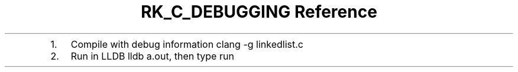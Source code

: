 .\" Automatically generated by Pandoc 3.6
.\"
.TH "RK_C_DEBUGGING Reference" "" "" ""
.IP "1." 3
Compile with debug information \f[CR]clang \-g linkedlist.c\f[R]
.IP "2." 3
Run in LLDB \f[CR]lldb a.out\f[R], then type \f[CR]run\f[R]

